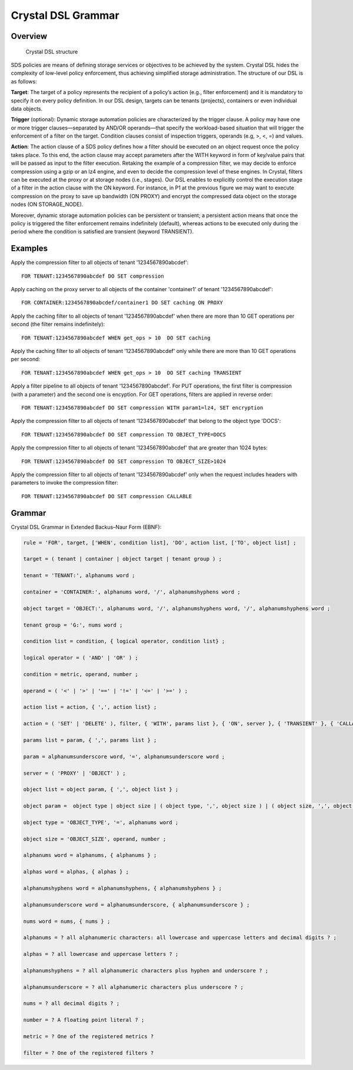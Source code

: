 ..  _dsl_grammar:

===================
Crystal DSL Grammar
===================


Overview
--------

.. figure:: http://crystal-sds.org/wp-content/uploads/2016/10/dsl_structure-767x131.png

   Crystal DSL structure

SDS policies are means of defining storage services or objectives to be achieved by the system.
Crystal DSL hides the complexity of low-level policy enforcement, thus achieving simplified storage administration.
The structure of our DSL is as follows:

**Target**: The target of a policy represents the recipient of a policy’s action (e.g., filter enforcement) and it is mandatory to specify it on every policy definition. In our DSL design, targets can be tenants (projects), containers or even individual data objects.

**Trigger** (optional): Dynamic storage automation policies are characterized by the trigger clause. A policy may have one or more trigger clauses—separated by AND/OR operands—that specify the workload-based situation that will trigger the enforcement of a filter on the target.
Condition clauses consist of inspection triggers, operands (e.g, >, <, =) and values.

**Action**: The action clause of a SDS policy defines how a filter should be executed on an object request once the policy takes place.
To this end, the action clause may accept parameters after the WITH keyword in form of key/value pairs that will be passed as input to the filter execution.
Retaking the example of a compression filter, we may decide to enforce compression using a gzip or an lz4 engine, and even to decide the compression level of these engines.
In Crystal, filters can be executed at the proxy or at storage nodes (i.e., stages). Our DSL enables to explicitly control the execution stage of a filter in the action clause with the ON keyword.
For instance, in P1 at the previous figure we may want to execute compression on the proxy to save up bandwidth (ON PROXY) and encrypt the compressed data object on the storage nodes (ON STORAGE_NODE).

Moreover, dynamic storage automation policies can be persistent or transient; a persistent action means that once the policy is triggered the filter enforcement remains indefinitely (default), whereas actions to be executed only during the period where the condition is satisfied are transient (keyword TRANSIENT).

Examples
--------

Apply the compression filter to all objects of tenant '1234567890abcdef':
::
    FOR TENANT:1234567890abcdef DO SET compression

Apply caching on the proxy server to all objects of the container 'container1' of tenant '1234567890abcdef':
::
    FOR CONTAINER:1234567890abcdef/container1 DO SET caching ON PROXY

Apply the caching filter to all objects of tenant '1234567890abcdef' when there are more than 10 GET operations per second (the filter remains indefinitely):
::
    FOR TENANT:1234567890abcdef WHEN get_ops > 10  DO SET caching

Apply the caching filter to all objects of tenant '1234567890abcdef' only while there are more than 10 GET operations per second:
::
    FOR TENANT:1234567890abcdef WHEN get_ops > 10  DO SET caching TRANSIENT

Apply a filter pipeline to all objects of tenant '1234567890abcdef'. For PUT operations, the first filter is compression (with a parameter) and the second one is encyption. For GET operations, filters are applied in reverse order:
::
    FOR TENANT:1234567890abcdef DO SET compression WITH param1=lz4, SET encryption

Apply the compression filter to all objects of tenant '1234567890abcdef' that belong to the object type 'DOCS':
::
    FOR TENANT:1234567890abcdef DO SET compression TO OBJECT_TYPE=DOCS

Apply the compression filter to all objects of tenant '1234567890abcdef' that are greater than 1024 bytes:
::
    FOR TENANT:1234567890abcdef DO SET compression TO OBJECT_SIZE>1024

Apply the compression filter to all objects of tenant '1234567890abcdef' only when the request includes headers with parameters to invoke the compression filter:
::
    FOR TENANT:1234567890abcdef DO SET compression CALLABLE

Grammar
-------

Crystal DSL Grammar in Extended Backus–Naur Form (EBNF):

.. code-block:: ebnf

    rule = 'FOR', target, ['WHEN', condition list], 'DO', action list, ['TO', object list] ;

    target = ( tenant | container | object target | tenant group ) ;

    tenant = 'TENANT:', alphanums word ;

    container = 'CONTAINER:', alphanums word, '/', alphanumshyphens word ;

    object target = 'OBJECT:', alphanums word, '/', alphanumshyphens word, '/', alphanumshyphens word ;

    tenant group = 'G:', nums word ;

    condition list = condition, { logical operator, condition list} ;

    logical operator = ( 'AND' | 'OR' ) ;

    condition = metric, operand, number ;

    operand = ( '<' | '>' | '==' | '!=' | '<=' | '>=' ) ;

    action list = action, { ',', action list} ;

    action = ( 'SET' | 'DELETE' ), filter, { 'WITH', params list }, { 'ON', server }, { 'TRANSIENT' }, { 'CALLABLE' } ;

    params list = param, { ',', params list } ;

    param = alphanumsunderscore word, '=', alphanumsunderscore word ;

    server = ( 'PROXY' | 'OBJECT' ) ;

    object list = object param, { ',', object list } ;

    object param =  object type | object size | ( object type, ',', object size ) | ( object size, ',', object type ) ;

    object type = 'OBJECT_TYPE', '=', alphanums word ;

    object size = 'OBJECT_SIZE', operand, number ;

    alphanums word = alphanums, { alphanums } ;

    alphas word = alphas, { alphas } ;

    alphanumshyphens word = alphanumshyphens, { alphanumshyphens } ;

    alphanumsunderscore word = alphanumsunderscore, { alphanumsunderscore } ;

    nums word = nums, { nums } ;

    alphanums = ? all alphanumeric characters: all lowercase and uppercase letters and decimal digits ? ;

    alphas = ? all lowercase and uppercase letters ? ;

    alphanumshyphens = ? all alphanumeric characters plus hyphen and underscore ? ;

    alphanumsunderscore = ? all alphanumeric characters plus underscore ? ;

    nums = ? all decimal digits ? ;

    number = ? A floating point literal ? ;

    metric = ? One of the registered metrics ?

    filter = ? One of the registered filters ?

